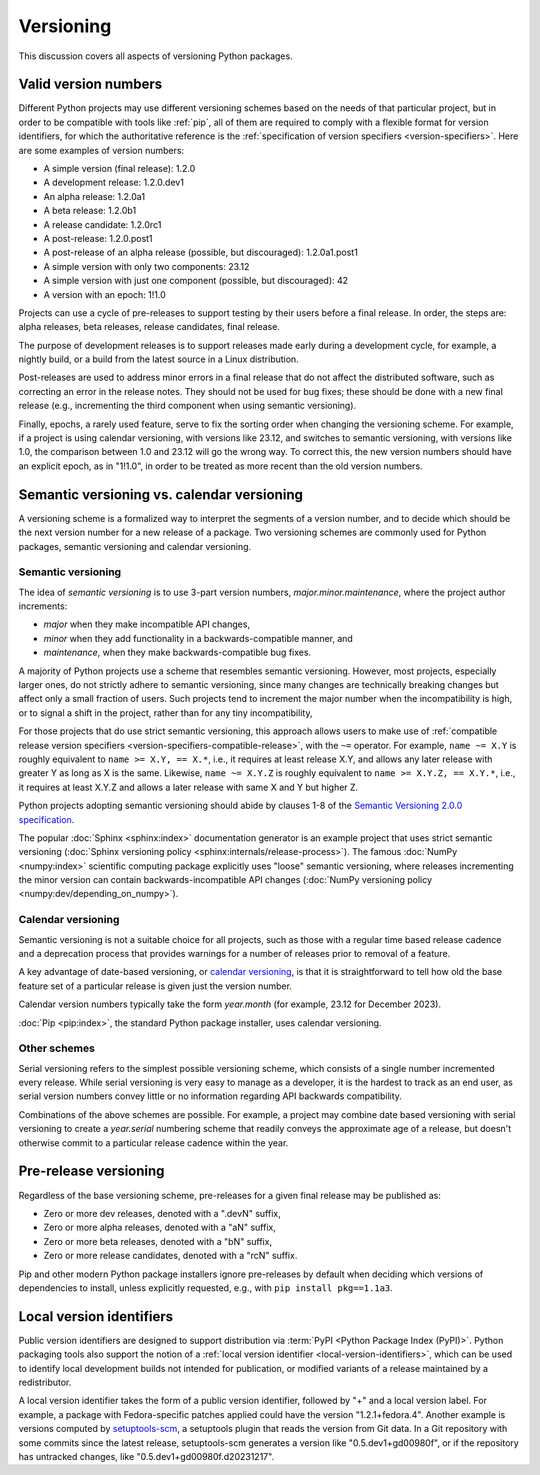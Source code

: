 .. _versioning:
.. _`Choosing a versioning scheme`:

==========
Versioning
==========

This discussion covers all aspects of versioning Python packages.


Valid version numbers
=====================

Different Python projects may use different versioning schemes based on the
needs of that particular project, but in order to be compatible with tools like
:ref:`pip`, all of them are required to comply with a flexible format for
version identifiers, for which the authoritative reference is the
:ref:`specification of version specifiers <version-specifiers>`. Here are some
examples of version numbers:

- A simple version (final release): 1.2.0
- A development release: 1.2.0.dev1
- An alpha release: 1.2.0a1
- A beta release: 1.2.0b1
- A release candidate: 1.2.0rc1
- A post-release: 1.2.0.post1
- A post-release of an alpha release (possible, but discouraged): 1.2.0a1.post1
- A simple version with only two components: 23.12
- A simple version with just one component (possible, but discouraged): 42
- A version with an epoch: 1!1.0

Projects can use a cycle of pre-releases to support testing by their users
before a final release. In order, the steps are: alpha releases, beta releases,
release candidates, final release.

The purpose of development releases is to support releases made early during a
development cycle, for example, a nightly build, or a build from the latest
source in a Linux distribution.

Post-releases are used to address minor errors in a final release that do not
affect the distributed software, such as correcting an error in the release
notes. They should not be used for bug fixes; these should be done with a new
final release (e.g., incrementing the third component when using semantic
versioning).

Finally, epochs, a rarely used feature, serve to fix the sorting order when
changing the versioning scheme. For example, if a project is using calendar
versioning, with versions like 23.12, and switches to semantic versioning, with
versions like 1.0, the comparison between 1.0 and 23.12 will go the wrong way.
To correct this, the new version numbers should have an explicit epoch, as in
"1!1.0", in order to be treated as more recent than the old version numbers.


Semantic versioning vs. calendar versioning
===========================================

A versioning scheme is a formalized way to interpret the segments of a version
number, and to decide which should be the next version number for a new release
of a package. Two versioning schemes are commonly used for Python packages,
semantic versioning and calendar versioning.


Semantic versioning
-------------------

The idea of *semantic versioning* is to use 3-part version numbers,
*major.minor.maintenance*, where the project author increments:

- *major* when they make incompatible API changes,
- *minor* when they add functionality in a backwards-compatible manner, and
- *maintenance*, when they make backwards-compatible bug fixes.

A majority of Python projects use a scheme that resembles semantic
versioning. However, most projects, especially larger ones, do not strictly
adhere to semantic versioning, since many changes are technically breaking
changes but affect only a small fraction of users. Such projects tend to
increment the major number when the incompatibility is high, or to signal a
shift in the project, rather than for any tiny incompatibility,

For those projects that do use strict semantic versioning, this approach allows
users to make use of :ref:`compatible release version specifiers
<version-specifiers-compatible-release>`, with the ``~=`` operator.  For
example, ``name ~= X.Y`` is roughly equivalent to ``name >= X.Y, == X.*``, i.e.,
it requires at least release X.Y, and allows any later release with greater Y as
long as X is the same. Likewise, ``name ~= X.Y.Z`` is roughly equivalent to
``name >= X.Y.Z, == X.Y.*``, i.e., it requires at least X.Y.Z and allows a later
release with same X and Y but higher Z.

Python projects adopting semantic versioning should abide by clauses 1-8 of the
`Semantic Versioning 2.0.0 specification <semver_>`_.

The popular :doc:`Sphinx <sphinx:index>` documentation generator is an example
project that uses strict semantic versioning (:doc:`Sphinx versioning policy
<sphinx:internals/release-process>`). The famous :doc:`NumPy <numpy:index>`
scientific computing package explicitly uses "loose" semantic versioning, where
releases incrementing the minor version can contain backwards-incompatible API
changes (:doc:`NumPy versioning policy <numpy:dev/depending_on_numpy>`).


Calendar versioning
-------------------

Semantic versioning is not a suitable choice for all projects, such as those
with a regular time based release cadence and a deprecation process that
provides warnings for a number of releases prior to removal of a feature.

A key advantage of date-based versioning, or `calendar versioning <calver_>`_,
is that it is straightforward to tell how old the base feature set of a
particular release is given just the version number.

Calendar version numbers typically take the form *year.month* (for example,
23.12 for December 2023).

:doc:`Pip <pip:index>`, the standard Python package installer, uses calendar
versioning.


Other schemes
-------------

Serial versioning refers to the simplest possible versioning scheme, which
consists of a single number incremented every release. While serial versioning
is very easy to manage as a developer, it is the hardest to track as an end
user, as serial version numbers convey little or no information regarding API
backwards compatibility.

Combinations of the above schemes are possible. For example, a project may
combine date based versioning with serial versioning to create a *year.serial*
numbering scheme that readily conveys the approximate age of a release, but
doesn't otherwise commit to a particular release cadence within the year.



Pre-release versioning
======================

Regardless of the base versioning scheme, pre-releases for a given final release
may be published as:

* Zero or more dev releases, denoted with a ".devN" suffix,
* Zero or more alpha releases, denoted with a "aN" suffix,
* Zero or more beta releases, denoted with a "bN" suffix,
* Zero or more release candidates, denoted with a "rcN" suffix.

Pip and other modern Python package installers ignore pre-releases by default
when deciding which versions of dependencies to install, unless explicitly
requested, e.g., with ``pip install pkg==1.1a3``.


Local version identifiers
=========================

Public version identifiers are designed to support distribution via :term:`PyPI
<Python Package Index (PyPI)>`. Python packaging tools also support the notion
of a :ref:`local version identifier <local-version-identifiers>`, which can be
used to identify local development builds not intended for publication, or
modified variants of a release maintained by a redistributor.

A local version identifier takes the form of a public version identifier,
followed by "+" and a local version label. For example, a package with
Fedora-specific patches applied could have the version "1.2.1+fedora.4".
Another example is versions computed by setuptools-scm_, a setuptools plugin
that reads the version from Git data. In a Git repository with some commits
since the latest release, setuptools-scm generates a version like
"0.5.dev1+gd00980f", or if the repository has untracked changes, like
"0.5.dev1+gd00980f.d20231217".


.. _calver: https://calver.org
.. _semver: https://semver.org
.. _setuptools-scm: https://setuptools-scm.readthedocs.io

